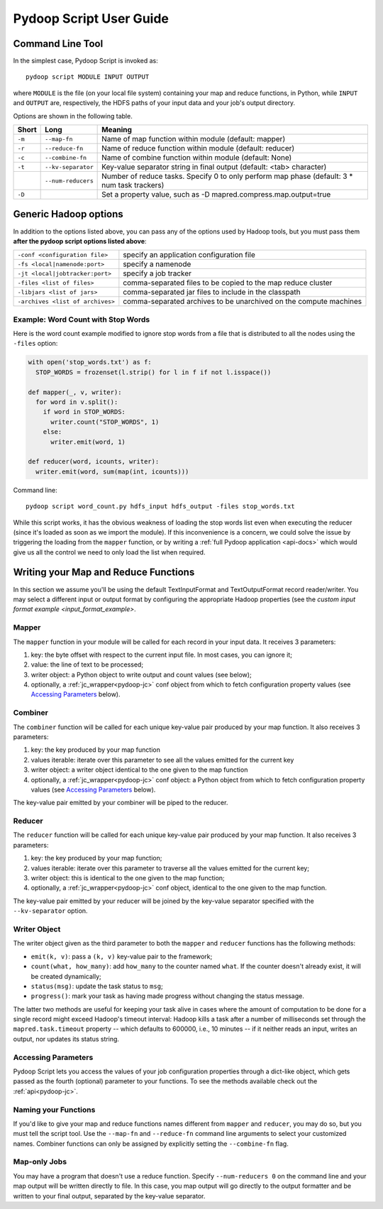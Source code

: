 .. _pydoop_script_guide:

Pydoop Script User Guide
========================

Command Line Tool
-----------------

In the simplest case, Pydoop Script is invoked as::

  pydoop script MODULE INPUT OUTPUT

where ``MODULE`` is the file (on your local file system) containing
your map and reduce functions, in Python, while ``INPUT`` and
``OUTPUT`` are, respectively, the HDFS paths of your input data and
your job's output directory.

Options are shown in the following table.

+--------+--------------------+-----------------------------------------------+
| Short  | Long               | Meaning                                       |
+========+====================+===============================================+
| ``-m`` | ``--map-fn``       | Name of map function within module (default:  |
|        |                    | mapper)                                       |
+--------+--------------------+-----------------------------------------------+
| ``-r`` | ``--reduce-fn``    | Name of reduce function within module         |
|        |                    | (default: reducer)                            |
+--------+--------------------+-----------------------------------------------+
| ``-c`` | ``--combine-fn``   | Name of combine function within module        |
|        |                    | (default: None)                               |
+--------+--------------------+-----------------------------------------------+
| ``-t`` | ``--kv-separator`` | Key-value separator string in final output    |
|        |                    | (default: <tab> character)                    |
+--------+--------------------+-----------------------------------------------+
|        | ``--num-reducers`` | Number of reduce tasks. Specify 0 to only     |
|        |                    | perform map phase (default: 3 * num task      |
|        |                    | trackers)                                     |
+--------+--------------------+-----------------------------------------------+
| ``-D`` |                    | Set a property value, such as                 |
|        |                    | -D mapred.compress.map.output=true            |
+--------+--------------------+-----------------------------------------------+

Generic Hadoop options
----------------------

In addition to the options listed above, you can pass any of the
options used by Hadoop tools, but you must pass them **after the
pydoop script options listed above**:

================================ ==============================================
``-conf <configuration file>``   specify an application configuration file
``-fs <local|namenode:port>``    specify a namenode
``-jt <local|jobtracker:port>``  specify a job tracker
``-files <list of files>``       comma-separated files to be copied to the map
                                 reduce cluster
``-libjars <list of jars>``      comma-separated jar files to include in the
                                 classpath
``-archives <list of archives>`` comma-separated archives to be unarchived on
                                 the compute machines
================================ ==============================================

Example: Word Count with Stop Words
+++++++++++++++++++++++++++++++++++

Here is the word count example modified to ignore stop words from a
file that is distributed to all the nodes using the ``-files`` option:

.. code-block:: python

  with open('stop_words.txt') as f:
    STOP_WORDS = frozenset(l.strip() for l in f if not l.isspace())

  def mapper(_, v, writer):
    for word in v.split():
      if word in STOP_WORDS:
        writer.count("STOP_WORDS", 1)
      else:
        writer.emit(word, 1)

  def reducer(word, icounts, writer):
    writer.emit(word, sum(map(int, icounts)))

Command line::

  pydoop script word_count.py hdfs_input hdfs_output -files stop_words.txt

While this script works, it has the obvious weakness of loading the
stop words list even when executing the reducer (since it's loaded as
soon as we import the module).  If this inconvenience is a concern, we
could solve the issue by triggering the loading from the ``mapper``
function, or by writing a :ref:`full Pydoop application <api-docs>`
which would give us all the control we need to only load the list when
required.

Writing your Map and Reduce Functions
-------------------------------------

In this section we assume you'll be using the default TextInputFormat
and TextOutputFormat record reader/writer.  You may select a different
input or output format by configuring the appropriate Hadoop
properties (see the `custom input format example
<input_format_example>`.

Mapper
++++++

The ``mapper`` function in your module will be called for each record
in your input data.  It receives 3 parameters:

#. key: the byte offset with respect to the current input file. In most cases,
   you can ignore it;
#. value: the line of text to be processed;
#. writer object: a Python object to write output and count values (see below);
#. optionally, a :ref:`jc_wrapper<pydoop-jc>` conf object from which
   to fetch configuration property values (see `Accessing Parameters`_
   below).

Combiner
++++++++

The ``combiner`` function will be called for each unique key-value pair
produced by your map function.  It also receives 3 parameters:

#. key: the key produced by your map function
#. values iterable: iterate over this parameter to see all the values emitted
   for the current key
#. writer object: a writer object identical to the one given to the map function
#. optionally, a :ref:`jc_wrapper<pydoop-jc>` conf object: a Python object from
   which to fetch configuration property values (see `Accessing Parameters`_
   below).

The key-value pair emitted by your combiner will be piped to the reducer.

Reducer
+++++++

The ``reducer`` function will be called for each unique key-value pair
produced by your map function.  It also receives 3 parameters:

#. key: the key produced by your map function;
#. values iterable: iterate over this parameter to traverse all the
   values emitted for the current key;
#. writer object: this is identical to the one given to the map function;
#. optionally, a :ref:`jc_wrapper<pydoop-jc>` conf object, identical
   to the one given to the map function.

The key-value pair emitted by your reducer will be joined by the
key-value separator specified with the ``--kv-separator`` option.


Writer Object
+++++++++++++

The writer object given as the third parameter to both the ``mapper``
and ``reducer`` functions has the following methods:

* ``emit(k, v)``: pass a ``(k, v)`` key-value pair to the framework;
* ``count(what, how_many)``: add ``how_many`` to the counter named
  ``what``.  If the counter doesn't already exist, it will be created
  dynamically;
* ``status(msg)``: update the task status to ``msg``;
* ``progress()``: mark your task as having made progress without changing
  the status message.

The latter two methods are useful for keeping your task alive in cases
where the amount of computation to be done for a single record might
exceed Hadoop's timeout interval: Hadoop kills a task after a number
of milliseconds set through the ``mapred.task.timeout`` property --
which defaults to 600000, i.e., 10 minutes -- if it neither reads an
input, writes an output, nor updates its status string.


Accessing Parameters
++++++++++++++++++++

Pydoop Script lets you access the values of your job configuration
properties through a dict-like object, which gets passed as the fourth
(optional) parameter to your functions.  To see the methods available
check out the :ref:`api<pydoop-jc>`.


Naming your Functions
+++++++++++++++++++++

If you'd like to give your map and reduce functions names different
from ``mapper`` and ``reducer``, you may do so, but you must tell the
script tool.  Use the ``--map-fn`` and ``--reduce-fn`` command line
arguments to select your customized names.  Combiner functions can only
be assigned by explicitly setting the ``--combine-fn`` flag.


Map-only Jobs
+++++++++++++

You may have a program that doesn't use a reduce function.  Specify
``--num-reducers 0`` on the command line and your map output will be
written directly to file.  In this case, you map output will go
directly to the output formatter and be written to your final output,
separated by the key-value separator.
